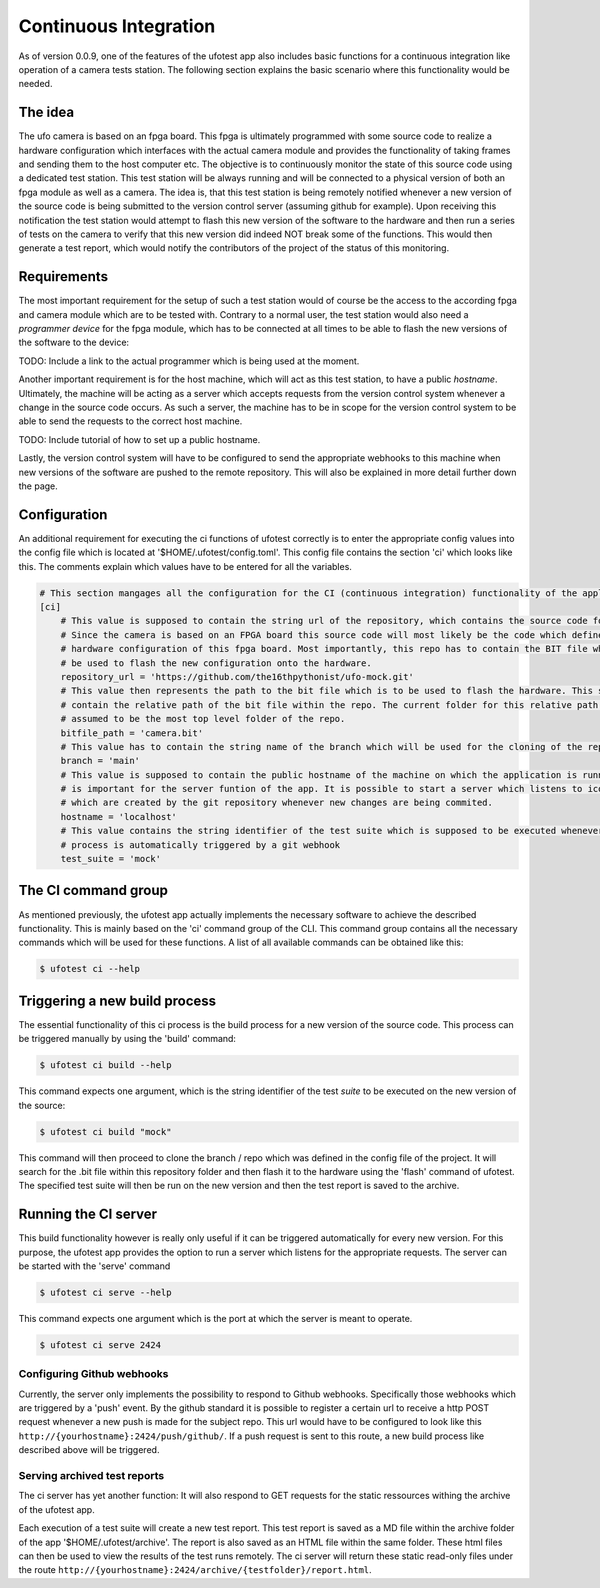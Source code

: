 Continuous Integration
======================

As of version 0.0.9, one of the features of the ufotest app also includes basic functions for a continuous integration
like operation of a camera tests station. The following section explains the basic scenario where this functionality
would be needed.


The idea
--------

The ufo camera is based on an fpga board. This fpga is ultimately programmed with some source code to realize a
hardware configuration which interfaces with the actual camera module and provides the functionality of taking frames
and sending them to the host computer etc. The objective is to continuously monitor the state of this source code using
a dedicated test station. This test station will be always running and will be connected to a physical version of both
an fpga module as well as a camera. The idea is, that this test station is being remotely notified whenever a new
version of the source code is being submitted to the version control server (assuming github for example). Upon
receiving this notification the test station would attempt to flash this new version of the software to the hardware and
then run a series of tests on the camera to verify that this new version did indeed NOT break some of the functions.
This would then generate a test report, which would notify the contributors of the project of the status of this
monitoring.


Requirements
------------

The most important requirement for the setup of such a test station would of course be the access to the according fpga
and camera module which are to be tested with. Contrary to a normal user, the test station would also need a
*programmer device* for the fpga module, which has to be connected at all times to be able to flash the new versions
of the software to the device:

TODO: Include a link to the actual programmer which is being used at the moment.

Another important requirement is for the host machine, which will act as this test station, to have a public *hostname*.
Ultimately, the machine will be acting as a server which accepts requests from the version control system whenever a
change in the source code occurs. As such a server, the machine has to be in scope for the version control system to
be able to send the requests to the correct host machine.

TODO: Include tutorial of how to set up a public hostname.

Lastly, the version control system will have to be configured to send the appropriate webhooks to this machine when
new versions of the software are pushed to the remote repository. This will also be explained in more detail further
down the page.


Configuration
-------------

An additional requirement for executing the ci functions of ufotest correctly is to enter the appropriate config values
into the config file which is located at '$HOME/.ufotest/config.toml'. This config file contains the section 'ci' which
looks like this. The comments explain which values have to be entered for all the variables.

.. code-block:: toml

    # This section mangages all the configuration for the CI (continuous integration) functionality of the application.
    [ci]
        # This value is supposed to contain the string url of the repository, which contains the source code for the camera.
        # Since the camera is based on an FPGA board this source code will most likely be the code which defines the
        # hardware configuration of this fpga board. Most importantly, this repo has to contain the BIT file which can
        # be used to flash the new configuration onto the hardware.
        repository_url = 'https://github.com/the16thpythonist/ufo-mock.git'
        # This value then represents the path to the bit file which is to be used to flash the hardware. This string should
        # contain the relative path of the bit file within the repo. The current folder for this relative path will be
        # assumed to be the most top level folder of the repo.
        bitfile_path = 'camera.bit'
        # This value has to contain the string name of the branch which will be used for the cloning of the repository
        branch = 'main'
        # This value is supposed to contain the public hostname of the machine on which the application is running on. This
        # is important for the server funtion of the app. It is possible to start a server which listens to icoming requests
        # which are created by the git repository whenever new changes are being commited.
        hostname = 'localhost'
        # This value contains the string identifier of the test suite which is supposed to be executed whenever the build
        # process is automatically triggered by a git webhook
        test_suite = 'mock'


The CI command group
--------------------

As mentioned previously, the ufotest app actually implements the necessary software to achieve the described
functionality. This is mainly based on the 'ci' command group of the CLI. This command group contains all the necessary
commands which will be used for these functions. A list of all available commands can be obtained like this:

.. code-block:: console

    $ ufotest ci --help


Triggering a new build process
------------------------------

The essential functionality of this ci process is the build process for a new version of the source code. This process
can be triggered manually by using the 'build' command:

.. code-block:: console

    $ ufotest ci build --help

This command expects one argument, which is the string identifier of the test *suite* to be executed on the new version
of the source:

.. code-block:: console

    $ ufotest ci build "mock"

This command will then proceed to clone the branch / repo which was defined in the config file of the project. It will
search for the .bit file within this repository folder and then flash it to the hardware using the 'flash' command of
ufotest. The specified test suite will then be run on the new version and then the test report is saved to the archive.


Running the CI server
---------------------

This build functionality however is really only useful if it can be triggered automatically for every new version.
For this purpose, the ufotest app provides the option to run a server which listens for the appropriate requests. The
server can be started with the 'serve' command

.. code-block:: console

    $ ufotest ci serve --help

This command expects one argument which is the port at which the server is meant to operate.

.. code-block:: console

    $ ufotest ci serve 2424

Configuring Github webhooks
"""""""""""""""""""""""""""

Currently, the server only implements the possibility to respond to Github webhooks. Specifically those webhooks which
are triggered by a 'push' event. By the github standard it is possible to register a certain url to receive a http POST
request whenever a new push is made for the subject repo. This url would have to be configured to look like this
``http://{yourhostname}:2424/push/github/``. If a push request is sent to this route, a new build process like described above
will be triggered.

Serving archived test reports
"""""""""""""""""""""""""""""

The ci server has yet another function: It will also respond to GET requests for the static ressources withing the
archive of the ufotest app.

Each execution of a test suite will create a new test report. This test report is saved as a MD file within the archive
folder of the app '$HOME/.ufotest/archive'. The report is also saved as an HTML file within the same folder. These html
files can then be used to view the results of the test runs remotely. The ci server will return these static read-only
files under the route ``http://{yourhostname}:2424/archive/{testfolder}/report.html``.




